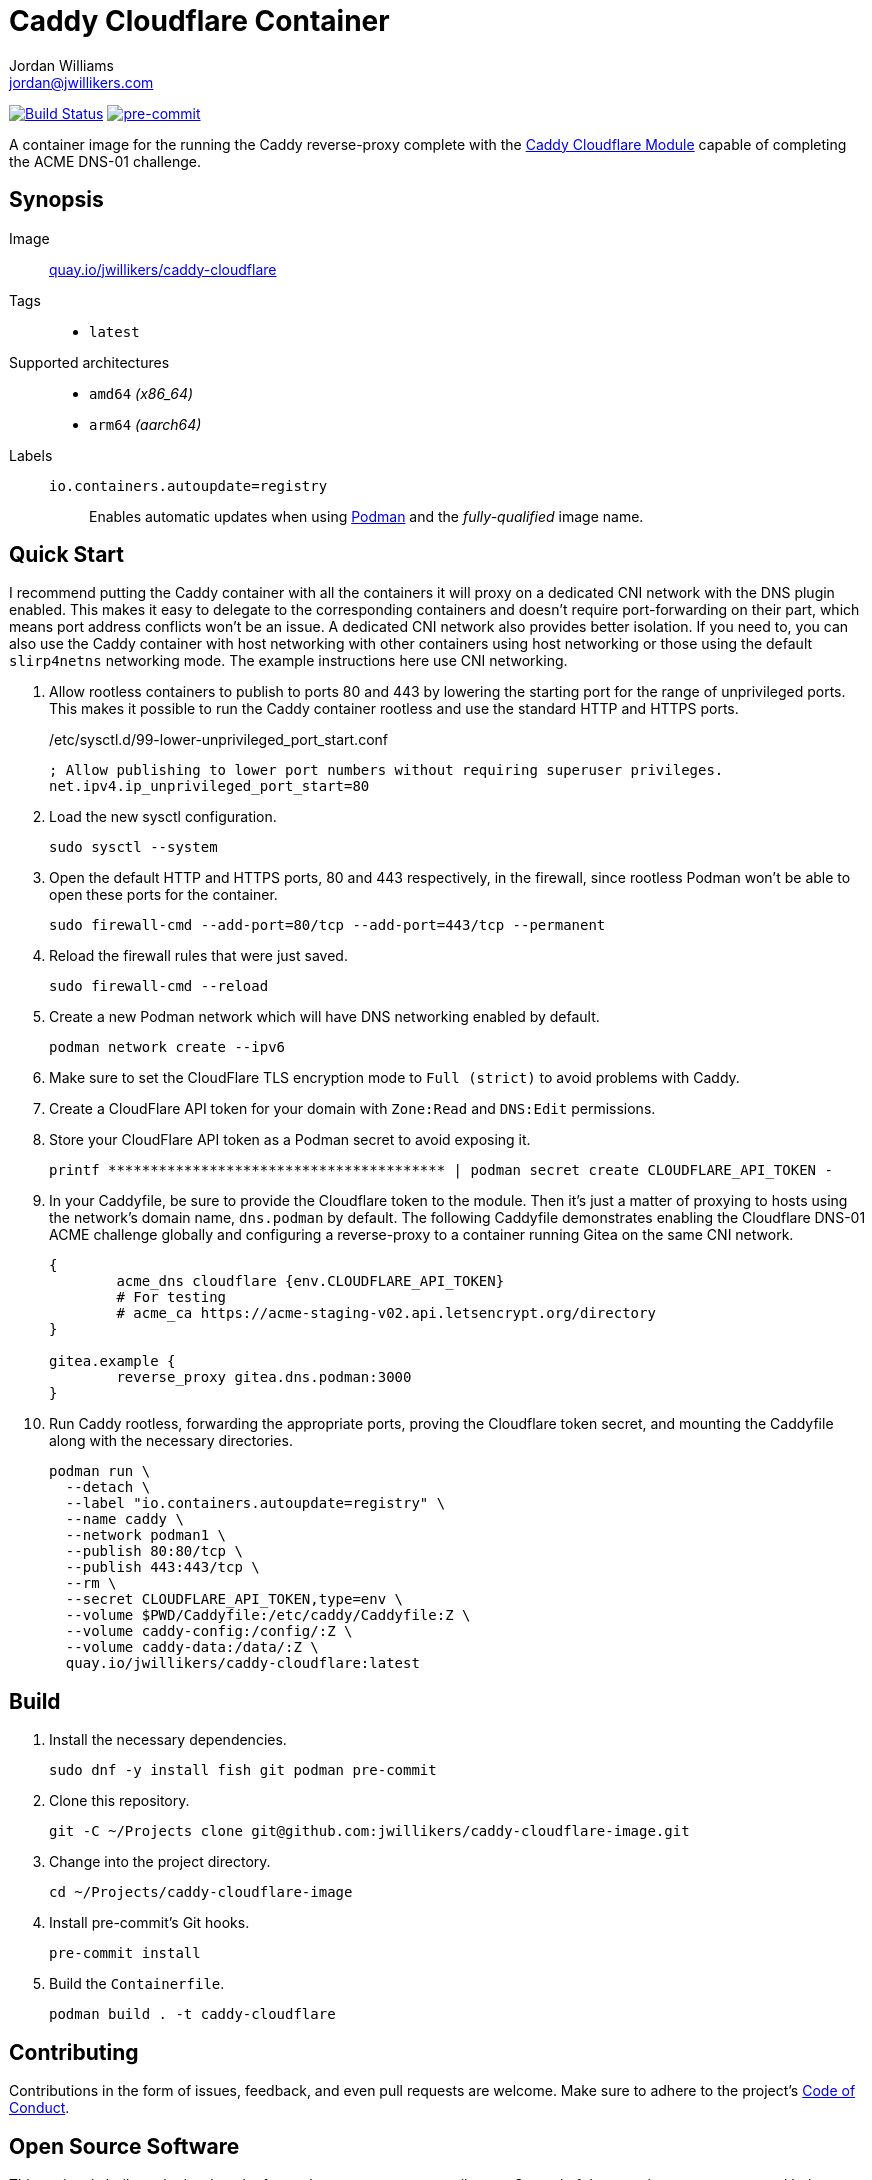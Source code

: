 = Caddy Cloudflare Container
Jordan Williams <jordan@jwillikers.com>
:experimental:
:icons: font
ifdef::env-github[]
:tip-caption: :bulb:
:note-caption: :information_source:
:important-caption: :heavy_exclamation_mark:
:caution-caption: :fire:
:warning-caption: :warning:
endif::[]
:Asciidoctor_: https://asciidoctor.org/[Asciidoctor]
:Buildah: https://buildah.io/[Buildah]
:Fedora: https://getfedora.org/[Fedora]
:Fedora-Silverblue: https://silverblue.fedoraproject.org/[Fedora Silverblue]
:fish: https://fishshell.com/[fish]
:Git: https://git-scm.com/[Git]
:Linux: https://www.linuxfoundation.org/[Linux]
:Caddy: https://caddyserver.com/v2[Caddy]
:Caddy-Cloudflare-Module: https://github.com/caddy-dns/cloudflare[Caddy Cloudflare Module]
:Podman: https://podman.io/[Podman]
:pre-commit: https://pre-commit.com/[pre-commit]
:Python: https://www.python.org/[Python]
:Rouge: https://rouge.jneen.net/[Rouge]
:Ruby: https://www.ruby-lang.org/en/[Ruby]

image:https://github.com/jwillikers/caddy-cloudflare-image/workflows/CI/badge.svg["Build Status", link="https://github.com/jwillikers/caddy-cloudflare-image/actions?query=workflow%3ACI"]
image:https://img.shields.io/badge/pre--commit-enabled-brightgreen?logo=pre-commit&logoColor=white[pre-commit, link=https://github.com/pre-commit/pre-commit]

A container image for the running the Caddy reverse-proxy complete with the {Caddy-Cloudflare-Module} capable of completing the ACME DNS-01 challenge.

== Synopsis

Image:: https://quay.io/repository/jwillikers/caddy-cloudflare[quay.io/jwillikers/caddy-cloudflare]

Tags::
* `latest`

Supported architectures::
* `amd64` _(x86_64)_
* `arm64` _(aarch64)_

Labels::
`io.containers.autoupdate=registry`::: Enables automatic updates when using {Podman} and the _fully-qualified_ image name.

== Quick Start

I recommend putting the Caddy container with all the containers it will proxy on a dedicated CNI network with the DNS plugin enabled.
This makes it easy to delegate to the corresponding containers and doesn't require port-forwarding on their part, which means port address conflicts won't be an issue.
A dedicated CNI network also provides better isolation.
If you need to, you can also use the Caddy container with host networking with other containers using host networking or those using the default `slirp4netns` networking mode.
The example instructions here use CNI networking.

. Allow rootless containers to publish to ports 80 and 443 by lowering the starting port for the range of unprivileged ports.
This makes it possible to run the Caddy container rootless and use the standard HTTP and HTTPS ports.
+
./etc/sysctl.d/99-lower-unprivileged_port_start.conf
[source]
----
; Allow publishing to lower port numbers without requiring superuser privileges.
net.ipv4.ip_unprivileged_port_start=80
----

. Load the new sysctl configuration.
+
[source,sh]
----
sudo sysctl --system
----

. Open the default HTTP and HTTPS ports, 80 and 443 respectively, in the firewall, since rootless Podman won't be able to open these ports for the container.
+
[source,sh]
----
sudo firewall-cmd --add-port=80/tcp --add-port=443/tcp --permanent
----

. Reload the firewall rules that were just saved.
+
[source,sh]
----
sudo firewall-cmd --reload
----

. Create a new Podman network which will have DNS networking enabled by default.
+
[source,sh]
----
podman network create --ipv6
----

. Make sure to set the CloudFlare TLS encryption mode to `Full (strict)` to avoid problems with Caddy.

. Create a CloudFlare API token for your domain with `Zone:Read` and `DNS:Edit` permissions.

. Store your CloudFlare API token as a Podman secret to avoid exposing it.
+
[source,sh]
----
printf **************************************** | podman secret create CLOUDFLARE_API_TOKEN -
----

. In your Caddyfile, be sure to provide the Cloudflare token to the module.
Then it's just a matter of proxying to hosts using the network's domain name, `dns.podman` by default.
The following Caddyfile demonstrates enabling the Cloudflare DNS-01 ACME challenge globally and configuring a reverse-proxy to a container running Gitea on the same CNI network.
+
[source]
----
{
	acme_dns cloudflare {env.CLOUDFLARE_API_TOKEN}
	# For testing
	# acme_ca https://acme-staging-v02.api.letsencrypt.org/directory
}

gitea.example {
	reverse_proxy gitea.dns.podman:3000
}
----

. Run Caddy rootless, forwarding the appropriate ports, proving the Cloudflare token secret, and mounting the Caddyfile along with the necessary directories.
+
[source,sh]
----
podman run \
  --detach \
  --label "io.containers.autoupdate=registry" \
  --name caddy \
  --network podman1 \
  --publish 80:80/tcp \
  --publish 443:443/tcp \
  --rm \
  --secret CLOUDFLARE_API_TOKEN,type=env \
  --volume $PWD/Caddyfile:/etc/caddy/Caddyfile:Z \
  --volume caddy-config:/config/:Z \
  --volume caddy-data:/data/:Z \
  quay.io/jwillikers/caddy-cloudflare:latest
----

== Build

. Install the necessary dependencies.
+
[source,sh]
----
sudo dnf -y install fish git podman pre-commit
----

. Clone this repository.
+
[source,sh]
----
git -C ~/Projects clone git@github.com:jwillikers/caddy-cloudflare-image.git
----

. Change into the project directory.
+
[source,sh]
----
cd ~/Projects/caddy-cloudflare-image
----

. Install pre-commit's Git hooks.
+
[source,sh]
----
pre-commit install
----

. Build the `Containerfile`.
+
[source,sh]
----
podman build . -t caddy-cloudflare
----

== Contributing

Contributions in the form of issues, feedback, and even pull requests are welcome.
Make sure to adhere to the project's link:CODE_OF_CONDUCT.adoc[Code of Conduct].

== Open Source Software

This project is built on the hard work of countless open source contributors.
Several of these projects are enumerated below.

* {Asciidoctor_}
* {Buildah}
* {Caddy}
* {Caddy-Cloudflare-Module}
* {Fedora}
* {Fedora-Silverblue}
* {fish}
* {Git}
* {Linux}
* {Podman}
* {pre-commit}
* {Python}
* {Rouge}
* {Ruby}

== Code of Conduct

Refer to the project's link:CODE_OF_CONDUCT.adoc[Code of Conduct] for details.

== License

This repository is licensed under the https://www.gnu.org/licenses/gpl-3.0.html[GPLv3], a copy of which is provided in the link:LICENSE.adoc[license file].

© 2022 Jordan Williams

== Authors

mailto:{email}[{author}]
